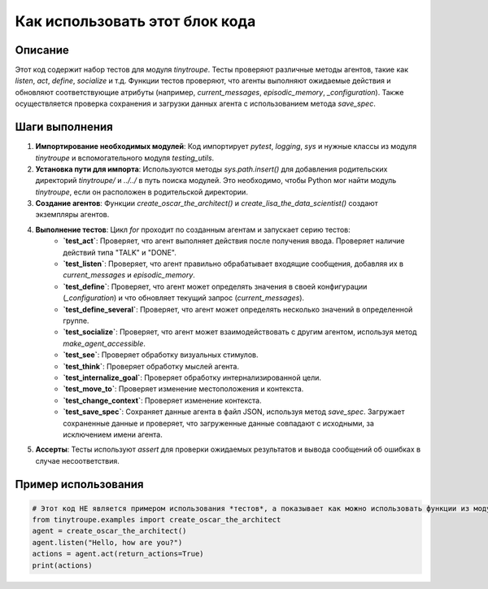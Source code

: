 Как использовать этот блок кода
=========================================================================================

Описание
-------------------------
Этот код содержит набор тестов для модуля `tinytroupe`. Тесты проверяют различные методы агентов, такие как `listen`, `act`, `define`, `socialize` и т.д.  Функции тестов проверяют, что агенты выполняют ожидаемые действия и обновляют соответствующие атрибуты (например, `current_messages`, `episodic_memory`, `_configuration`). Также осуществляется проверка сохранения и загрузки данных агента с использованием метода `save_spec`.

Шаги выполнения
-------------------------
1. **Импортирование необходимых модулей**: Код импортирует `pytest`, `logging`, `sys` и нужные классы из модуля `tinytroupe` и вспомогательного модуля `testing_utils`.
2. **Установка пути для импорта**: Используются методы `sys.path.insert()` для добавления родительских директорий `tinytroupe/` и `../../` в путь поиска модулей.  Это необходимо, чтобы Python мог найти модуль `tinytroupe`, если он расположен в родительской директории.
3. **Создание агентов**: Функции `create_oscar_the_architect()` и `create_lisa_the_data_scientist()` создают экземпляры агентов.
4. **Выполнение тестов**:  Цикл `for` проходит по созданным агентам и запускает серию тестов:
    * **`test_act`**: Проверяет, что агент выполняет действия после получения ввода. Проверяет наличие действий типа "TALK" и "DONE".
    * **`test_listen`**: Проверяет, что агент правильно обрабатывает входящие сообщения, добавляя их в `current_messages` и `episodic_memory`.
    * **`test_define`**: Проверяет, что агент может определять значения в своей конфигурации (`_configuration`) и что обновляет текущий запрос (`current_messages`).
    * **`test_define_several`**: Проверяет, что агент может определять несколько значений в определенной группе.
    * **`test_socialize`**: Проверяет, что агент может взаимодействовать с другим агентом, используя метод `make_agent_accessible`.
    * **`test_see`**: Проверяет обработку визуальных стимулов.
    * **`test_think`**: Проверяет обработку мыслей агента.
    * **`test_internalize_goal`**: Проверяет обработку интернализированной цели.
    * **`test_move_to`**: Проверяет изменение местоположения и контекста.
    * **`test_change_context`**: Проверяет изменение контекста.
    * **`test_save_spec`**: Сохраняет данные агента в файл JSON, используя метод `save_spec`. Загружает сохраненные данные и проверяет, что загруженные данные совпадают с исходными, за исключением имени агента.
5. **Ассерты**: Тесты используют `assert` для проверки ожидаемых результатов и вывода сообщений об ошибках в случае несоответствия.


Пример использования
-------------------------
.. code-block:: python

    # Этот код НЕ является примером использования *тестов*, а показывает как можно использовать функции из модуля tinytroupe
    from tinytroupe.examples import create_oscar_the_architect
    agent = create_oscar_the_architect()
    agent.listen("Hello, how are you?")
    actions = agent.act(return_actions=True)
    print(actions)